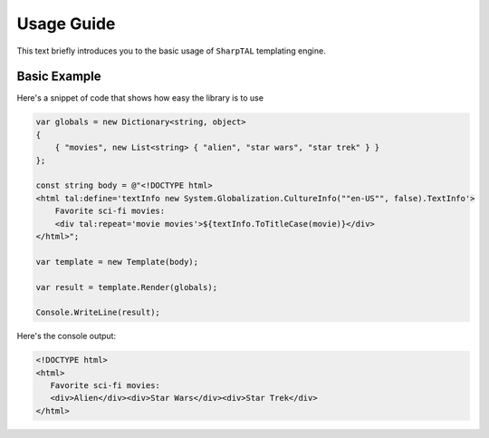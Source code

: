 .. _tutorial-label:

###########
Usage Guide
###########

This text briefly introduces you to the basic usage of ``SharpTAL`` templating engine.

*************
Basic Example
*************

Here's a snippet of code that shows how easy the library is to use

.. code-block:: csharp

    var globals = new Dictionary<string, object>
    {
        { "movies", new List<string> { "alien", "star wars", "star trek" } }
    };

    const string body = @"<!DOCTYPE html>
    <html tal:define='textInfo new System.Globalization.CultureInfo(""en-US"", false).TextInfo'>
        Favorite sci-fi movies:
        <div tal:repeat='movie movies'>${textInfo.ToTitleCase(movie)}</div>
    </html>";

    var template = new Template(body);

    var result = template.Render(globals);

    Console.WriteLine(result);

Here's the console output:

.. code-block:: html

    <!DOCTYPE html>
    <html>
       Favorite sci-fi movies:
       <div>Alien</div><div>Star Wars</div><div>Star Trek</div>
    </html>

